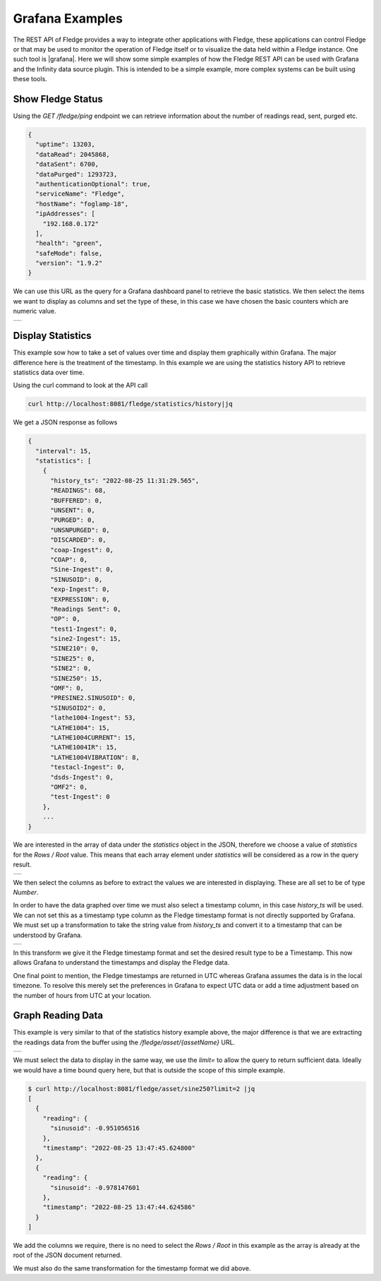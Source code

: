 ..
.. Images
.. |GrafanaAsset| image:: ../images/Grafana_asset.jpg
.. |GrafanaPing| image:: ../images/Grafana_ping.jpg
.. |GrafanaReading| image:: ../images/Grafana_reading.jpg
.. |GrafanaStatistics| image:: ../images/Grafana_statistics.jpg
.. |GrafanaTimestamp| image:: ../images/Grafana_Timestamp.jpg

.. Links
.. |grafana| raw:: html

   < a href="https://grafana.com" target="_blank">Grafana</a>

Grafana Examples
================

The REST API of Fledge provides a way to integrate other applications with Fledge, these applications can control Fledge or that may be used to monitor the operation of Fledge itself or to visualize the data held within a Fledge instance. One such tool is |grafana|. Here we will show some simple examples of how the Fledge REST API can be used with Grafana and the Infinity data source plugin. This is intended to be a simple example, more complex systems can be built using these tools.

Show Fledge Status
------------------

Using the *GET /fledge/ping* endpoint we can retrieve information about the number of readings read, sent, purged etc. 

.. code-block:: JSON

	{
	  "uptime": 13203,
	  "dataRead": 2045868,
	  "dataSent": 6700,
	  "dataPurged": 1293723,
	  "authenticationOptional": true,
	  "serviceName": "Fledge",
	  "hostName": "foglamp-18",
	  "ipAddresses": [
	    "192.168.0.172"
	  ],
	  "health": "green",
	  "safeMode": false,
	  "version": "1.9.2"
	}

We can use this URL as the query for a Grafana dashboard panel to retrieve the basic statistics. We then select the items we want to display as columns and set the type of these, in this case we have chosen the basic counters which are numeric value.

+---------------+
| |GrafanaPing| |
+---------------+

Display Statistics
------------------

This example sow how to take a set of values over time and display them graphically within Grafana. The major difference here is the treatment of the timestamp. In this example we are using the statistics history API to retrieve statistics data over time.

Using the curl command to look at the API call

.. code-block:: console

    curl http://localhost:8081/fledge/statistics/history|jq

We get a JSON response as follows

.. code-block:: JSON

    {
      "interval": 15,
      "statistics": [
	{
	  "history_ts": "2022-08-25 11:31:29.565",
	  "READINGS": 68,
	  "BUFFERED": 0,
	  "UNSENT": 0,
	  "PURGED": 0,
	  "UNSNPURGED": 0,
	  "DISCARDED": 0,
	  "coap-Ingest": 0,
	  "COAP": 0,
	  "Sine-Ingest": 0,
	  "SINUSOID": 0,
	  "exp-Ingest": 0,
	  "EXPRESSION": 0,
	  "Readings Sent": 0,
	  "OP": 0,
	  "test1-Ingest": 0,
	  "sine2-Ingest": 15,
	  "SINE210": 0,
	  "SINE25": 0,
	  "SINE2": 0,
	  "SINE250": 15,
	  "OMF": 0,
	  "PRESINE2.SINUSOID": 0,
	  "SINUSOID2": 0,
	  "lathe1004-Ingest": 53,
	  "LATHE1004": 15,
	  "LATHE1004CURRENT": 15,
	  "LATHE1004IR": 15,
	  "LATHE1004VIBRATION": 8,
	  "testacl-Ingest": 0,
	  "dsds-Ingest": 0,
	  "OMF2": 0,
	  "test-Ingest": 0
	},
	...
    }

We are interested in the array of data under the *statistics* object in the JSON, therefore we choose a value of *statistics* for the *Rows / Root* value. This means that each array element under *statistics* will be considered as a row in the query result.

+---------------------+
| |GrafanaStatistics| |
+---------------------+

We then select the columns as before to extract the values we are interested in displaying. These are all set to be of type *Number*.

In order to have the data graphed over time we must also select a timestamp column, in this case *history_ts* will be used. We can not set this as a timestamp type column as the Fledge timestamp format is not directly supported by Grafana. We must set up a transformation to take the string value from *history_ts* and convert it to a timestamp that can be understood by Grafana.

+--------------------+
| |GrafanaTimestamp| |
+--------------------+

In this transform we give it the Fledge timestamp format and set the desired result type to be a Timestamp. This now allows Grafana to understand the timestamps and display the Fledge data.

One final point to mention, the Fledge timestamps are returned in UTC whereas Grafana assumes the data is in the local timezone. To resolve this merely set the preferences in Grafana to expect UTC data or add a time adjustment based on the number of hours from UTC at your location.

Graph Reading Data
------------------

This example is very similar to that of the statistics history example above, the major difference is that we are extracting the readings data from the buffer using the */fledge/asset/{assetName}* URL.

+------------------+
| |GrafanaReading| |
+------------------+

We must select the data to display in the same way, we use the *limit=* to allow the query to return sufficient data. Ideally we would have a time bound query here, but that is outside the scope of this simple example.

.. code-block:: console

    $ curl http://localhost:8081/fledge/asset/sine250?limit=2 |jq
    [
      {
	"reading": {
	  "sinusoid": -0.951056516
	},
	"timestamp": "2022-08-25 13:47:45.624800"
      },
      {
	"reading": {
	  "sinusoid": -0.978147601
	},
	"timestamp": "2022-08-25 13:47:44.624586"
      }
    ]

We add the columns we require, there is no need to select the *Rows / Root* in this example as the array is already at the root of the JSON document returned.

We must also do the same transformation for the timestamp format we did above.
